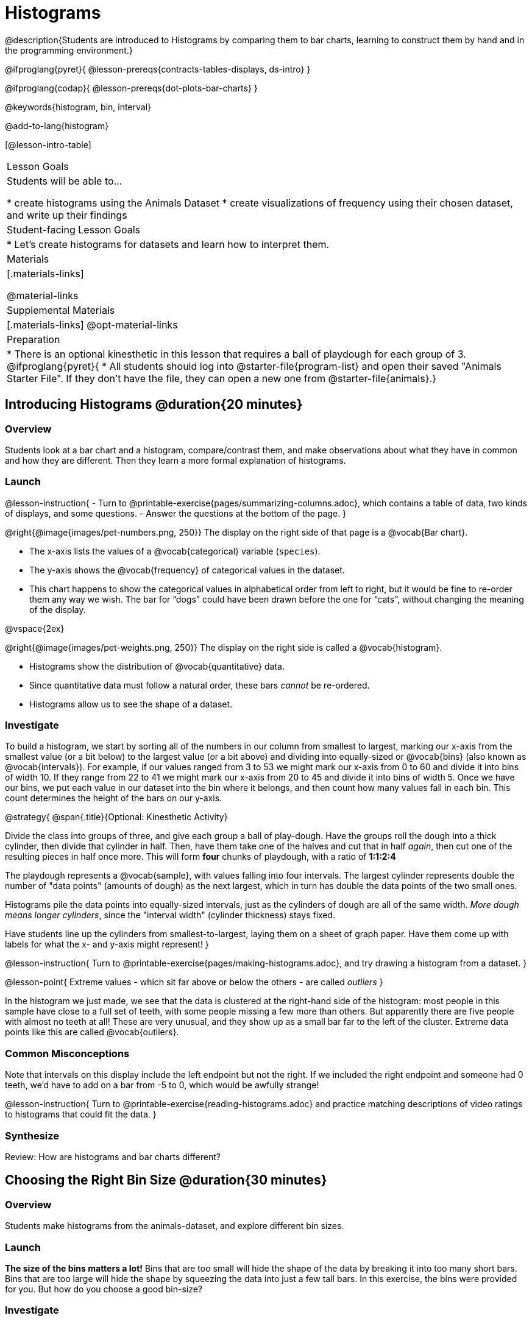 = Histograms

@description{Students are introduced to Histograms by comparing them to bar charts, learning to construct them by hand and in the programming environment.}

@ifproglang{pyret}{
@lesson-prereqs{contracts-tables-displays, ds-intro}
}

@ifproglang{codap}{
@lesson-prereqs{dot-plots-bar-charts}
}

@keywords{histogram, bin, interval}

@add-to-lang{histogram}

[@lesson-intro-table]
|===
| Lesson Goals
| Students will be able to...

* create histograms using the Animals Dataset
* create visualizations of frequency using their chosen dataset, and write up their findings

| Student-facing Lesson Goals
|

* Let's create histograms for datasets and learn how to interpret them.

| Materials
|[.materials-links]

@material-links

| Supplemental Materials
|[.materials-links]
@opt-material-links

| Preparation
|
* There is an optional kinesthetic in this lesson that requires a ball of playdough for each group of 3.
@ifproglang{pyret}{
* All students should log into @starter-file{program-list} and open their saved "Animals Starter File". If they don't have the file, they can open a new one from @starter-file{animals}.}

|===

== Introducing Histograms @duration{20 minutes}

=== Overview
Students look at a bar chart and a histogram, compare/contrast them, and make observations about what they have in common and how they are different. Then they learn a more formal explanation of histograms.

=== Launch

@lesson-instruction{
- Turn to @printable-exercise{pages/summarizing-columns.adoc}, which contains a table of data, two kinds of displays, and some questions.
- Answer the questions at the bottom of the page.
}

@right{@image{images/pet-numbers.png, 250}}
The display on the right side of that page is a @vocab{Bar chart}.

- The x-axis lists the values of a @vocab{categorical} variable (`species`).
- The y-axis shows the @vocab{frequency} of categorical values in the dataset.
- This chart happens to show the categorical values in alphabetical order from left to right, but it would be fine to re-order them any way we wish. The bar for “dogs” could have been drawn before the one for “cats”, without changing the meaning of the display.

@vspace{2ex}

@right{@image{images/pet-weights.png, 250}}
The display on the right side is called a @vocab{histogram}.

- Histograms show the distribution of @vocab{quantitative} data.
- Since quantitative data must follow a natural order, these bars _cannot_ be re-ordered.
- Histograms allow us to see the shape of a dataset.

=== Investigate
To build a histogram, we start by sorting all of the numbers in our column from smallest to largest, marking our x-axis from the smallest value (or a bit below) to the largest value (or a bit above) and dividing into equally-sized or @vocab{bins} (also known as @vocab{intervals}). For example, if our values ranged from 3 to 53 we might mark our x-axis from 0 to 60 and divide it into bins of width 10. If they range from 22 to 41 we might mark our x-axis from 20 to 45 and divide it into bins of width 5. Once we have our bins, we put each value in our dataset into the bin where it belongs, and then count how many values fall in each bin. This count determines the height of the bars on our y-axis.

@strategy{
@span{.title}{Optional: Kinesthetic Activity}

Divide the class into groups of three, and give each group a ball of play-dough. Have the groups roll the dough into a thick cylinder, then divide that cylinder in half. Then, have them take one of the halves and cut that in half _again_, then cut one of the resulting pieces in half once more. This will form *four* chunks of playdough, with a ratio of *1:1:2:4*

The playdough represents a @vocab{sample}, with values falling into four intervals. The largest cylinder represents double the number of "data points" (amounts of dough) as the next largest, which in turn has double the data points of the two small ones.

Histograms pile the data points into equally-sized intervals, just as the cylinders of dough are all of the same width. __More dough means longer cylinders__, since the "interval width" (cylinder thickness) stays fixed.

Have students line up the cylinders from smallest-to-largest, laying them on a sheet of graph paper. Have them come up with labels for what the x- and y-axis might represent!
}

@lesson-instruction{
Turn to @printable-exercise{pages/making-histograms.adoc}, and try drawing a histogram from a dataset.
}

@lesson-point{
Extreme values - which sit far above or below the others - are called _outliers_
}

In the histogram we just made, we see that the data is clustered at the right-hand side of the histogram: most people in this sample have close to a full set of teeth, with some people missing a few more than others. But apparently there are five people with almost no teeth at all! These are very unusual, and they show up as a small bar far to the left of the cluster. Extreme data points like this are called @vocab{outliers}.

=== Common Misconceptions
Note that intervals on this display include the left endpoint but not the right. If we included the right endpoint and someone had 0 teeth, we’d have to add on a bar from -5 to 0, which would be awfully strange!

@lesson-instruction{
Turn to @printable-exercise{reading-histograms.adoc} and practice matching descriptions of video ratings to histograms that could fit the data.
}

=== Synthesize
Review: How are histograms and bar charts different?

== Choosing the Right Bin Size @duration{30 minutes}

=== Overview
Students make histograms from the animals-dataset, and explore different bin sizes.

=== Launch
*The size of the bins matters a lot!* Bins that are too small will hide the shape of the data by breaking it into too many short bars. Bins that are too large will hide the shape by squeezing the data into just a few tall bars. In this exercise, the bins were provided for you. But how do you choose a good bin-size?

=== Investigate
Suppose we want to know how long it takes for animals from the shelter to be adopted.

@lesson-instruction{
* Open your saved Animals Starter File, or @starter-file{animals, make a new copy}.
@ifproglang{pyret}{
* Find the Contract for `histogram` on the @dist-link{Contracts.shtml, Contracts Page}. @pathway-only{ _If you're working with a printed workbook, the contracts pages are included in the back._ }}
@ifproglang{codap}{
* Turn to your Data Displays Organizer to remind yourself how to create a histogram in CODAP.}
}

@teacher{Optionally, provide students with @opt-printable-exercise{choosing-bin-size.adoc}, a handout with space to respond to the guided questions below.}

@lesson-instruction{Make a histogram for the `"weeks"` column in the `animals-table`, using a bin size of 10 and the `"name"` column for your labels.}

@QandA{
@Q{How many animals took between 0 and 10 weeks to be adopted? Between 10 and 20?}
@A{29 animals took between 0 and 10 weeks to be adopted; just 1 animal took between 10 and 20 weeks.}}

@lesson-instruction{
Try some other bin sizes (be sure to experiment with bigger and smaller bins!)}

@QandA{
@Q{What shapes emerge? What bin size gives you the best picture of the distribution?}

@Q{Are there any outliers? Are they high or low?}

@Q{Count how many animals took between 0 and 5 weeks to be adopted. How many took between 5 and 10 weeks?}
@A{18 animals took between 0 and 5 weeks to be adopted; 11 animals took between 5 and 10 weeks.}

@Q{What else do you Notice? What do you Wonder?}
@A{We see most of the histogram’s area under the two bars between 0 and 10 weeks, so we can say it was most common for an animal to be adopted in 10 weeks or less.}
@A{We see a small amount of the histogram’s area trailing out to unusually high values, so we can say that a couple of animals took an unusually long time to be adopted: one took even more than 30 weeks.}
@A{More than half of the animals (17 out of 31) took just 5 weeks or less to be adopted. But the few unusually long adoption times pulled the average up to 5.8 weeks.}
}

If someone asked what was a typical adoption time, we could say: “Almost all of the animals were adopted in 10 weeks or less, but a couple of animals took an unusually long time to be adopted -- even more than 20 or 30 weeks!” It would have been hard to give this summary by reading through the table, but the histogram makes it easy to see!

=== Synthesize
- What would the histogram look like if most of the animals took more than 20 weeks to be adopted, but a couple of them were adopted in fewer than 5 weeks?
- What would the histogram look like if every animal was adopted in roughly the same length of time?
- What bin sizes worked best for analyzing `adoption`?

*Have students talk about the bin sizes they tried*. Encourage open discussion as much as possible here, so that students can make their own meaning about bin sizes before moving on to the next point.

@lesson-point{
Rule of thumb: a histogram should have between 5–10 bins.
}

Histograms are a powerful way to display a dataset and assess its @vocab{shape}. Choosing the right bin size for a column has a lot to do with how data is distributed between the smallest and largest values in that column! With the right bin size, we can see the _shape_ of a quantitative column.

@teacher{
But how do we talk about or describe that shape, and what does the shape actually tell us? Our @lesson-link{visualizing-the-shape-of-data} lesson addresses all of these questions... and our @lesson-link{measures-of-center} lesson explores the effect of the shape of a histogram on the average (the mean).
}




== Data Exploration Project (Histograms) @duration{flexible}

=== Overview

Students apply what they have learned about histograms to their chosen dataset. They will add two items to their @starter-file{exploration-project}: (1) at least two histograms and (2) any interesting questions that emerge. To learn more about the sequence and scope of the Datatset Exploration Project, visit @lesson-link{project-data-exploration}. For teachers with time and interest, @lesson-link{project-research-paper} is an extension of the Dataset Exploration, where students select a single question to investigate via data analysis.

=== Launch

Let’s review what we have learned about making and interpreting histograms.

@lesson-instruction{
- Does a histogram display categorical or quantitative data? How many columns of data does a histogram display?
** _Histograms display a single column of quantitative data._
- How is a histogram different from a bar chart?
** Because a bar chart displays categorical data, we can rearrange the bars in any order we wish. Because the quantitative data of a histogram must follow a natural order, bars cannot be rearranged.
- What do histograms show us about a dataset?
** Histograms allow us to see the shape of one column of dataset.
- How can you decide an appropriate bin size for your histogram?
** _A histogram should have 5-10 bins. We want to choose a bin size that lets us the shape of a quantitative column._
}

=== Investigate

Let’s connect what we know about histograms to your chosen dataset.

@lesson-instruction{
- Open your chosen dataset starter file in @ifproglang{pyret}{Pyret.} @ifproglang{codap}{CODAP.}

** _Teachers: Students have the opportunity to choose a dataset that interests them from our @lesson-link{choosing-your-dataset/pages/datasets-and-starter-files.adoc, "List of Datasets"} in the @lesson-link{choosing-your-dataset} lesson._
- Choose one quantitative column from your data set that you will represent with a histogram!
- What question does your display answer?
** _Possible response: What is the shape of a particular quantitative column of my dataset?_
- Now, write down that question in the top section of @printable-exercise{box-plots/pages/data-cycle-quantitative.adoc}.
- Then, complete the rest of the data cycle, recording how you considered, analyzed and interpreted the question.
- Repeat this process for at least one more quantitative column.
}

Confirm that all students have created and understand how to interpret their histograms. Once you are confident that all students have made adequate progress, invite them to access their @starter-file{exploration-project} from Google Drive.

@lesson-instruction{
- *It’s time to add to your @starter-file{exploration-project}.*
- Copy/paste at least two histograms. Be sure to also add any interesting questions that you developed while making and thinking about histograms.
** _You may need to help students locate the “Histogram” slide in the "Making Displays" section. They will need to duplicate the slide to add their second display. The “My Questions” section is at the end of the slide deck._
** _Note: During the next lesson, @lesson-link{visualizing-the-shape-of-data}, students will learn additional vocabulary to help them describe what they see in their histogram. They can add to their histogram interpretations at that point._
}


=== Synthesize
Share your findings with the class!

Did you discover anything surprising or interesting about your dataset?

What questions did the bar and pie charts inspire raise?

Did other students make any discoveries that were surprising or interesting to you? (For instance: Did everyone find outliers? Was there more or less similarity than expected?)
